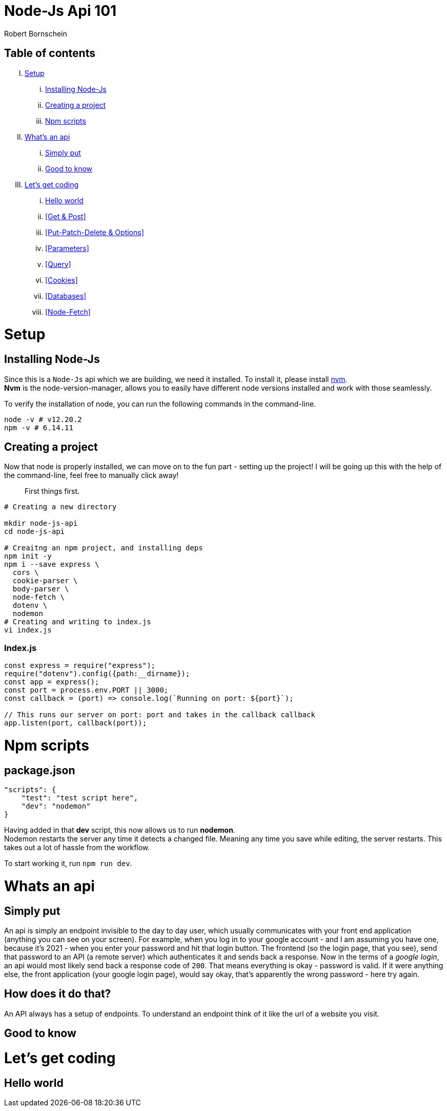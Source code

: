 = Node-Js Api 101
:course-name: Node-js Api 101
:author: Robert Bornschein

== Table of contents

[upperroman]
. <<Setup>>
    ... <<Installing Node-Js>>
    ... <<Creating a project>>
    ... <<Npm scripts>>
. <<Whats an api, What's an api>>
    ... <<Simply put>>
    ... <<Good to know>>
. <<Let's get coding>>
    ... <<Hello world>>
    ... <<Get & Post>>
    ... <<Put-Patch-Delete & Options>>
    ... <<Parameters>>
    ... <<Query>>
    ... <<Cookies>>
    ... <<Databases>>
    ... <<Node-Fetch>>

= Setup

== Installing Node-Js

Since this is a `Node-Js` api which we are building, we need it installed.
To install it, please install https://github.com/nvm-sh/nvm[nvm]. +
*Nvm* is the node-version-manager, allows you to easily have different node versions installed and work with those seamlessly.

To verify the installation of node, you can run the following commands in the command-line.

```bash
node -v # v12.20.2
npm -v # 6.14.11
```

== Creating a project

Now that node is properly installed, we can move on to the fun part - setting up the project!
I will be going up this with the help of the command-line, feel free to manually click away!

[quote]
____
First things first.
____
```bash
# Creating a new directory

mkdir node-js-api
cd node-js-api

# Creaitng an npm project, and installing deps
npm init -y
npm i --save express \
  cors \
  cookie-parser \
  body-parser \
  node-fetch \
  dotenv \ 
  nodemon 
# Creating and writing to index.js
vi index.js
```

=== Index.js

```js
const express = require("express");
require("dotenv").config({path:__dirname});
const app = express();
const port = process.env.PORT || 3000;
const callback = (port) => console.log(`Running on port: ${port}`);

// This runs our server on port: port and takes in the callback callback
app.listen(port, callback(port));
```

= Npm scripts

== package.json 
```json
"scripts": {
    "test": "test script here",
    "dev": "nodemon"
}
```

Having added in that *dev* script, this now allows us to run *nodemon*. +
Nodemon restarts the server any time it detects a changed file. Meaning any time you save while editing, the server restarts. This takes out a lot of hassle from the workflow.

To start working it, run `npm run dev`.

= Whats an api

== Simply put
An api is simply an endpoint invisible to the day to day user, which usually communicates with your front end application (anything you can see on your screen).
For example, when you log in to your google account - and I am assuming you have one, because it's 2021 - when you enter your password and hit that login button. The frontend (so the login page, that you see), send that password to an API (a remote server) which authenticates it and sends back a response.
Now in the terms of a _google login_, an api would most likely send back a response code of `200`.
That means everything is okay - password is valid.
If it were anything else, the front application (your google login page), would say okay, that's apparently the wrong password - here try again.

== How does it do that?

An API always has a setup of endpoints. To understand an endpoint think of it like the url of a website you visit.
// example / and /user and so on

== Good to know
// I dont even know

= Let's get coding

== Hello world